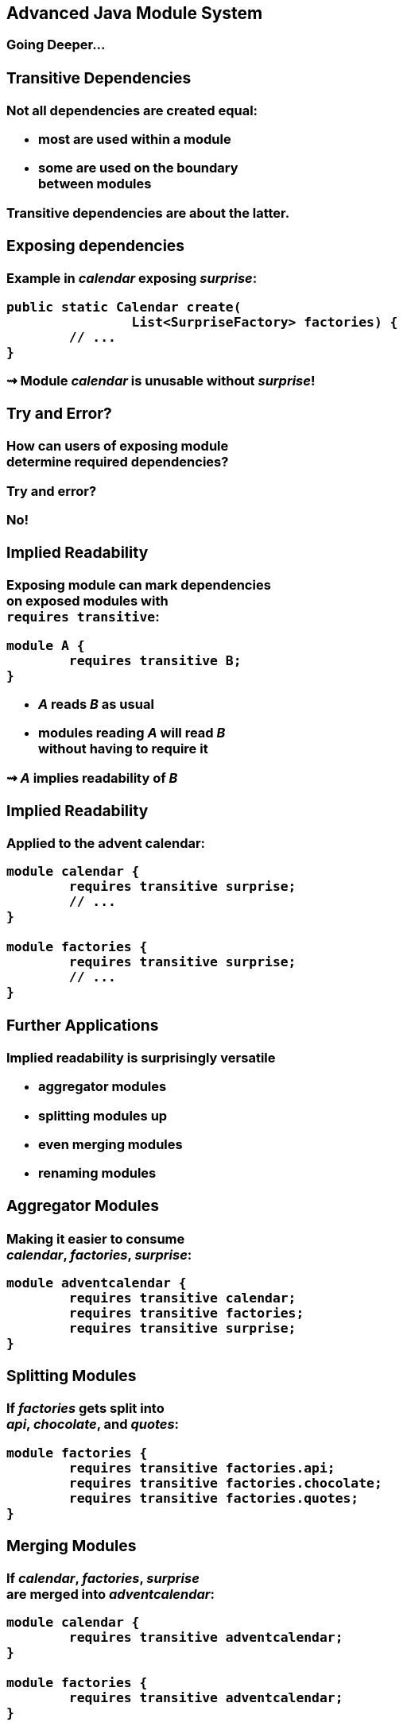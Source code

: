 == Advanced Java Module System

++++
<h3>Going Deeper...
++++

//***********************************************//
// T R A N S I T I V E   D E P E N D E N C I E S //
//***********************************************//

=== Transitive Dependencies

Not all dependencies are created equal:

* most are used *within* a module
* some are used *on the boundary* +
between modules

Transitive dependencies are about the latter.


=== Exposing dependencies

Example in _calendar_ exposing _surprise_:

[source,java]
----
public static Calendar create(
		List<SurpriseFactory> factories) {
	// ...
}
----

⇝ Module _calendar_ is unusable without _surprise_!

[[TODO, diagram with depending, exposing, exposed module]]


=== Try and Error?

How can users of exposing module +
determine required dependencies?

Try and error?

No!


=== Implied Readability

Exposing module can mark dependencies +
on exposed modules with +
`requires transitive`:

[source,java]
----
module A {
	requires transitive B;
}
----

* _A_ reads _B_ as usual
* modules reading _A_ will read _B_ +
without having to require it

⇝ _A_ *implies readability* of _B_


=== Implied Readability

Applied to the advent calendar:

[source,java]
----
module calendar {
	requires transitive surprise;
	// ...
}

module factories {
	requires transitive surprise;
	// ...
}
----


=== Further Applications

Implied readability is surprisingly versatile

* aggregator modules
* splitting modules up
* even merging modules
* renaming modules


=== Aggregator Modules

Making it easier to consume +
_calendar_, _factories_, _surprise_:

[source,java]
----
module adventcalendar {
	requires transitive calendar;
	requires transitive factories;
	requires transitive surprise;
}
----


=== Splitting Modules

If _factories_ gets split into +
_api_, _chocolate_, and _quotes_:

[source,java]
----
module factories {
	requires transitive factories.api;
	requires transitive factories.chocolate;
	requires transitive factories.quotes;
}
----


=== Merging Modules

If _calendar_, _factories_, _surprise_ +
are merged into _adventcalendar_:

[source,java]
----
module calendar {
	requires transitive adventcalendar;
}

module factories {
	requires transitive adventcalendar;
}

module surprise {
	requires transitive adventcalendar;
}
----

Careful: Users suddenly depend on a large module!

=== Renaming Modules

If _factories_ becomes _surprisefactories_:

[source,java]
----
module factories {
	requires transitive surprisefactories;
}
----


=== Summary

With `A requires transitive B`:

* _A_ reads _B_
* any module reading _A_ reads _B_

Applications:

* make sure API is usable +
without further dependencies
* aggregator modules
* splitting, merging, renaming modules


//*****************************************//
// O P T I O N L   D E P E N D E N C I E S //
//*****************************************//

=== Optional Dependencies

Not all dependencies are equally required:

* some are needed for a module to function
* some can be absent and code adapts
* some are only needed to enhance +
another module's features

Optional dependencies are about the latter two.


=== Use Cases

Adapting code:

* a library may be absent from some deployments
* code is aware and does not call absent modules

Enhancing a module:

* a project may provide usability functions +
for other libraries
* such code can not be called if library modules +
are absent


=== Conundrum

With what we know so far:

* for code to compile against another module +
that module has to be required
* a required module has to be present +
at launch time

⇝ If a module's types are used +
it has to be present at run time

(Reliable configuration!)


=== Optional Dependencies

Dependency can be marked `requires static`:

[source,java]
----
module A {
	requires static B;
}
----

* at compile time: _A_ requires _B_ as usual
* at run time:
** if _B_ is present, _A_ reads _B_
** otherwise, app can launch +
but access to _B_ can fail


=== Adapting Code

Assuming each factory has its own module, +
_advent_ may not need both all the time:

[source,java]
----
module advent {
	requires calendar;
	requires surprise;
	requires static factories.chocolate;
	requires static factories.quote;
}
----


=== Adapting Code

Checking whether module is present:

[source,java]
----
Optional<SurpriseFactory> createChocolateFactory() {
	if (isModulePresent("factories.chocolate"))
		return Optional.of(new ChocolateFactory());
	else
		return Optional.empty();
}
----


=== Enhancing A Module

Hypothetical library _uber-lib_ provides +
usability functions for various libraries.

[source,java]
----
module uber.lib {
	requires static com.google.guava;
	requires static org.apache.commons.lang;
	requires static org.apache.commons.io;
	requires static io.vavr;
	requires static com.aol.cyclops;
}
----

Assumptions:

* nobody calls into Guava part without using Guava
* no runtime checks necessary


=== Summary

With `A requires static B`:

* at compile time: _A_ requires _B_ as usual
* at runtime: _B_ may be absent

Use to prevent absence of optional dependencies +
from preventing application launch:

* modules with code adapting to absense
* utility libraries that aren't called +
without that dependency


//*****************//
// S E R V I C E S //
//*****************//


=== Services

*Consumers* and *implementations* +
of an API should be decoupled.

Service locator pattern:

* service registry as central arbiter
* implementors inform registry
* consumers call registry to get implementations

In Java:

* `ServiceLoader` is the registry
* modules can interact with it


=== Services

Module Declarations:

[source,java]
----
// consumer
module A {
	uses some.Service;
}

// provider
module B {
	provides some.Service
		with some.Type;
}
----


=== Services

* _A_ never "sees" providers like _B_
* module system picks up all providers
* _A_ can get providers from `ServiceLoader`

[source,java]
----
ServiceLoader.load(Service.class)
----


=== Factory Services

[source,java]
----
module advent {
	requires calendar;
	uses surprise.SurpriseFactory;
}

module factory.chocolate {
	requires surprise;
	provides surprise.SurpriseFactory
		with factory.quote.ChocolateFactory;
}

module factory.quote {
	requires surprise;
	provides surprise.SurpriseFactory
		with factory.quote.QuoteFactory;
}
----


=== Factory Services

[source,java]
----
public static void main(String[] args) {
	List<SurpriseFactory> factories = ServiceLoader
		.load(SurpriseFactory.class).stream()
		.map(Provider::get)
		.collect(toList());
	Calendar cal = Calendar.create(factories);
	System.out.println(cal.asText());
}
----


=== Summary

To decouple API consumers and providers:

* consumer `uses Service`
* provider `provides Service with Impl`

Module system is service locator; +
request implementations from `ServiceLoader`:

`ServiceLoader.load(Service.class)`


//***********************************//
// Q U A L I F I E D   E X P O R T S //
//***********************************//

=== Qualified Exports

So far, exported packages are visible +
to every reading module.

What if a set of modules wants to share code?


=== Known Problem

Similar to utility classes:

* if class should be visible outside of package, +
it has to be public ⇝ visible to everybody
* if package should be visible outside of module, +
it has to be exported ⇝ visible to everybody

Module system fixes the former. +
What about the latter?


=== Qualified Exports

[source,java]
----
module A {
	exports some.pack to B;
}
----

* _B_ can access `some.pack` +
as if regularly exported
* other modules can not access it +
as if not exported at all


=== Factory Utilities

To ease implementation of `SurpriseFactory`:

* create new module _factory_
* add class `AbstractSurpriseFactory`
* export that package only to +
factory implementation modules

[source,java]
----
module factory {
	requires transitive surprise;
	exports factory
		to factory.chocolate, factory.quote;
}
----


=== Summary

With `A exports pack to B`:

* only _B_ can access types in `some.pack`
* other modules behave as if `some.pack` +
is not exported

Use to share sensible code between modules.


//*******************************************//
// O P E N   P A C K A G E S / M O D U L E S //
//*******************************************//

=== Reflective Access

Exporting a package makes it public API:

* modules can compile code against it
* clients expect it to be stable

What if a type is only meant +
to be accessed via reflection?

(Think Spring, Hibernate, etc.)


=== Open Packages

[source,java]
----
module A {
	opens some.pack;
}
----

* at compile time: +
types in `some.pack` are not accessible
* at run time: +
_all_ types and members in `some.pack` +
are accessible

A qualified variant (`opens to`) exists.


=== Open Modules

[source,java]
----
open module A {
	// no more `opens` clauses
}
----

The same as open packages +
but for all of them!


=== Summary

With open modules or open packages:

* code can be made accessible +
at compile time only
* particularly valuable to open +
for reflection

Use to make types available for reflection +
without making them public API.


//*************************//
// C O M M A N D   L I N E //
//*************************//

=== Command Line Arguments

The module system is pretty strict but...

* ... not all modules are well-designed
* ... not all use cases were intended

What to do then?

Command Line Arguments to the rescue! +
(I often call them "escape hatches".)


=== Command Line Arguments

All command line flags can be applied +
to `javac` and `java`!

When used during compilation, +
they do _not_ change the resulting +
module descriptor!

=== Add Modules

If a module is not required, +
it might not make it into the module graph.

**Help it get there with `--add-modules`:**

[source,bash]
----
	java --module-path mods
#	--add-modules <module>(,<module>)*
		--add-modules factories
		--module advent
----


=== Add JavaEE Modules

JavaEE modules are not resolved by default! +

* _java.activation_
* _java.annotations.common_
* _java.corba_
* _java.transaction_
* _java.xml.bind_
* _java.xml.ws_

They need to be added with `--add-modules`!


=== Add Readability Edges

Maybe a module in the graph is not readable +
by another but you need it to be.

**Add readability edges with `--add-reads`:**

[source,bash]
----
	java --module-path mods
#	--add-reads <module>=<target>(,<more>)*
		--add-reads advent=factories
		--module advent
----


=== Add Exports

A common case:

A module needs types that +
the owning module doesn't export.

**Export them with `--add-exports`:**

[source,bash]
----
	java --module-path mods
#	--add-exports <module>/<package>=<target>
		--add-exports factories/factories.quotes=advent
		--module advent
----

Use target `ALL-UNNAMED` to export to all modules.


=== Open Packages

Another common case:

A module reflects on types from a package that +
the owning module doesn't open.

**Open packages with `add-opens`:**

[source,bash]
----
	java --module-path mods
#	--add-opens <module>/<package>=<target>
		--add-opens factories/factories.quotes=advent
		--module advent
----

Use target `ALL-UNNAMED` to open to all modules.

(It is not possible to open an entire module.)


=== Summary

Edit module graph with:

* `--add-modules` to add modules
* `--add-reads` to add readability edges
* `--add-exports` to export packages to modules
* `--add-opens` to open packages to modules

The latter two accept `ALL-UNNAMED` as target.
